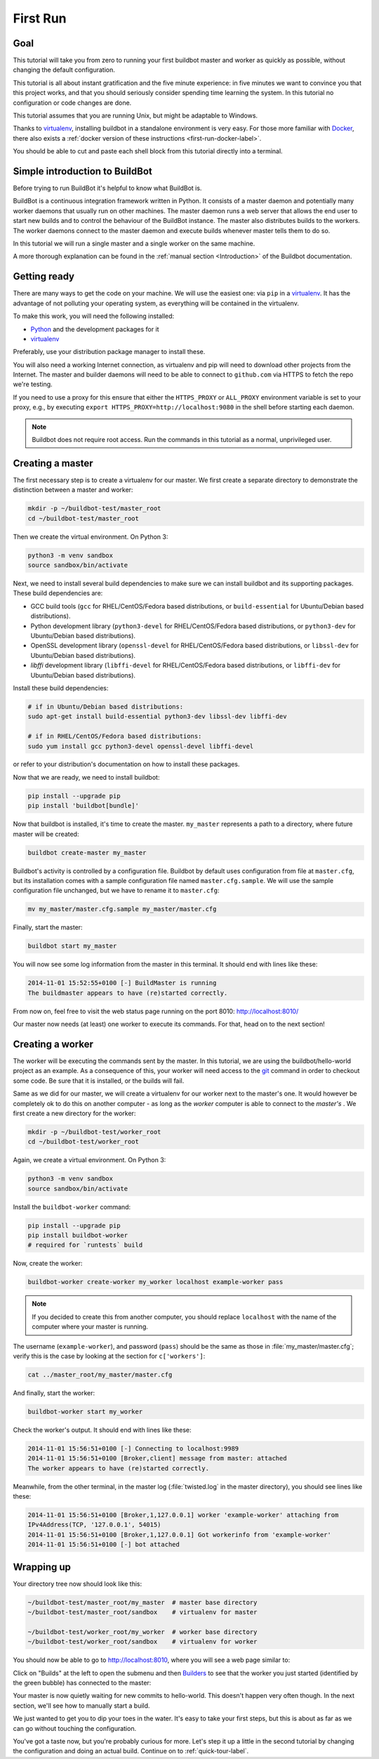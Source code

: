 .. _first-run-label:

=========
First Run
=========

Goal
----

This tutorial will take you from zero to running your first buildbot master and worker as quickly
as possible, without changing the default configuration.

This tutorial is all about instant gratification and the five minute experience: in five minutes we
want to convince you that this project works, and that you should seriously consider spending time
learning the system. In this tutorial no configuration or code changes are done.

This tutorial assumes that you are running Unix, but might be adaptable to Windows.

Thanks to virtualenv_, installing buildbot in a standalone environment is very easy. For those more
familiar with Docker_, there also exists a :ref:`docker version of these instructions
<first-run-docker-label>`.

You should be able to cut and paste each shell block from this tutorial directly into a terminal.

Simple introduction to BuildBot
-------------------------------

Before trying to run BuildBot it's helpful to know what BuildBot is.

BuildBot is a continuous integration framework written in Python. It consists of a master daemon
and potentially many worker daemons that usually run on other machines. The master daemon runs a
web server that allows the end user to start new builds and to control the behaviour of the
BuildBot instance. The master also distributes builds to the workers. The worker daemons connect to
the master daemon and execute builds whenever master tells them to do so.

In this tutorial we will run a single master and a single worker on the same machine.

A more thorough explanation can be found in the :ref:`manual section <Introduction>` of the Buildbot documentation.

.. _Docker: https://docker.com

.. _getting-code-label:

Getting ready
-------------

There are many ways to get the code on your machine.
We will use the easiest one: via ``pip`` in a virtualenv_.
It has the advantage of not polluting your operating system, as everything will be contained in the virtualenv.

To make this work, you will need the following installed:

* Python_ and the development packages for it
* virtualenv_

.. _Python: https://www.python.org/
.. _virtualenv: https://pypi.python.org/pypi/virtualenv

Preferably, use your distribution package manager to install these.

You will also need a working Internet connection, as virtualenv and pip will need to download other
projects from the Internet. The master and builder daemons will need to be able to connect to
``github.com`` via HTTPS to fetch the repo we're testing.

If you need to use a proxy for this ensure that either the ``HTTPS_PROXY`` or ``ALL_PROXY``
environment variable is set to your proxy, e.g., by executing ``export
HTTPS_PROXY=http://localhost:9080`` in the shell before starting each daemon.

.. note::

    Buildbot does not require root access.
    Run the commands in this tutorial as a normal, unprivileged user.

Creating a master
-----------------

The first necessary step is to create a virtualenv for our master.
We first create a separate directory to demonstrate the distinction between a master and worker:

.. code-block:: bash

  mkdir -p ~/buildbot-test/master_root
  cd ~/buildbot-test/master_root

Then we create the virtual environment. On Python 3:

.. code-block:: bash

  python3 -m venv sandbox
  source sandbox/bin/activate


Next, we need to install several build dependencies to make sure we can install buildbot and its supporting packages.
These build dependencies are:

* GCC build tools (``gcc`` for RHEL/CentOS/Fedora based distributions, or ``build-essential``
  for Ubuntu/Debian based distributions).
* Python development library (``python3-devel`` for RHEL/CentOS/Fedora based distributions, or
  ``python3-dev`` for Ubuntu/Debian based distributions).
* OpenSSL development library (``openssl-devel`` for RHEL/CentOS/Fedora based distributions, or
  ``libssl-dev`` for Ubuntu/Debian based distributions).
* `libffi` development library (``libffi-devel`` for RHEL/CentOS/Fedora based distributions, or
  ``libffi-dev`` for Ubuntu/Debian based distributions).

Install these build dependencies:

.. code-block:: bash

  # if in Ubuntu/Debian based distributions:
  sudo apt-get install build-essential python3-dev libssl-dev libffi-dev

  # if in RHEL/CentOS/Fedora based distributions:
  sudo yum install gcc python3-devel openssl-devel libffi-devel


or refer to your distribution's documentation on how to install these packages.


Now that we are ready, we need to install buildbot:

.. code-block:: bash

  pip install --upgrade pip
  pip install 'buildbot[bundle]'

Now that buildbot is installed, it's time to create the master.
``my_master`` represents a path to a directory, where future master will be created:

.. code-block:: bash

  buildbot create-master my_master

Buildbot's activity is controlled by a configuration file. Buildbot by default uses configuration
from file at ``master.cfg``, but its installation comes with a sample configuration file named
``master.cfg.sample``. We will use the sample configuration file unchanged, but we have to rename
it to ``master.cfg``:

.. code-block:: bash

  mv my_master/master.cfg.sample my_master/master.cfg

Finally, start the master:

.. code-block:: bash

  buildbot start my_master

You will now see some log information from the master in this terminal.
It should end with lines like these:

.. code-block:: none

    2014-11-01 15:52:55+0100 [-] BuildMaster is running
    The buildmaster appears to have (re)started correctly.

From now on, feel free to visit the web status page running on the port 8010: http://localhost:8010/

Our master now needs (at least) one worker to execute its commands.
For that, head on to the next section!

Creating a worker
-----------------

The worker will be executing the commands sent by the master.
In this tutorial, we are using the buildbot/hello-world project as an example.
As a consequence of this, your worker will need access to the git_ command in order to checkout some code.
Be sure that it is installed, or the builds will fail.

Same as we did for our master, we will create a virtualenv for our worker next to the master's one.
It would however be completely ok to do this on another computer - as long as the *worker* computer
is able to connect to the *master's* . We first create a new directory for the worker:

.. code-block:: bash

  mkdir -p ~/buildbot-test/worker_root
  cd ~/buildbot-test/worker_root

Again, we create a virtual environment. On Python 3:

.. code-block:: bash

  python3 -m venv sandbox
  source sandbox/bin/activate

Install the ``buildbot-worker`` command:

.. code-block:: bash

   pip install --upgrade pip
   pip install buildbot-worker
   # required for `runtests` build

Now, create the worker:

.. code-block:: bash

  buildbot-worker create-worker my_worker localhost example-worker pass

.. note::

    If you decided to create this from another computer, you should replace ``localhost`` with the
    name of the computer where your master is running.

The username (``example-worker``), and password (``pass``) should be the same as those in
:file:`my_master/master.cfg`; verify this is the case by looking at the section for
``c['workers']``:

.. code-block:: bash

  cat ../master_root/my_master/master.cfg

And finally, start the worker:

.. code-block:: bash

  buildbot-worker start my_worker

Check the worker's output.
It should end with lines like these:

.. code-block:: none

  2014-11-01 15:56:51+0100 [-] Connecting to localhost:9989
  2014-11-01 15:56:51+0100 [Broker,client] message from master: attached
  The worker appears to have (re)started correctly.

Meanwhile, from the other terminal, in the master log (:file:`twisted.log` in the master
directory), you should see lines like these:

.. code-block:: none

  2014-11-01 15:56:51+0100 [Broker,1,127.0.0.1] worker 'example-worker' attaching from
  IPv4Address(TCP, '127.0.0.1', 54015)
  2014-11-01 15:56:51+0100 [Broker,1,127.0.0.1] Got workerinfo from 'example-worker'
  2014-11-01 15:56:51+0100 [-] bot attached

Wrapping up
-----------

Your directory tree now should look like this:

.. code-block:: none

    ~/buildbot-test/master_root/my_master  # master base directory
    ~/buildbot-test/master_root/sandbox    # virtualenv for master

    ~/buildbot-test/worker_root/my_worker  # worker base directory
    ~/buildbot-test/worker_root/sandbox    # virtualenv for worker

You should now be able to go to http://localhost:8010, where you will see a web page similar to:

.. image:: _images/index.png
   :alt: index page

Click on "Builds" at the left to open the submenu and then
`Builders <http://localhost:8010/#/builders>`_ to see that the worker you just started (identified
by the green bubble) has connected to the master:

.. image:: _images/builders.png
   :alt: builder runtests is active.

Your master is now quietly waiting for new commits to hello-world.
This doesn't happen very often though.
In the next section, we'll see how to manually start a build.

We just wanted to get you to dip your toes in the water. It's easy to take your first steps, but
this is about as far as we can go without touching the configuration.

You've got a taste now, but you're probably curious for more.
Let's step it up a little in the second tutorial by changing the configuration and doing an actual build.
Continue on to :ref:`quick-tour-label`.

.. _git: https://git-scm.com/
